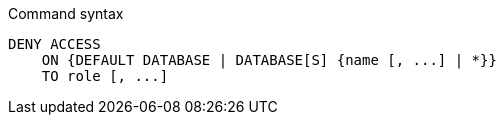 .Command syntax
[source, cypher]
-----
DENY ACCESS
    ON {DEFAULT DATABASE | DATABASE[S] {name [, ...] | *}}
    TO role [, ...]
-----
